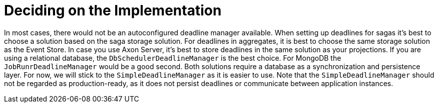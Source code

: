 = Deciding on the Implementation
:navtitle: Select a manager

In most cases, there would not be an autoconfigured deadline manager available.
When setting up deadlines for sagas it's best to choose a solution based on the saga storage solution.
For deadlines in aggregates, it is best to choose the same storage solution as the Event Store.
In case you use Axon Server, it's best to store deadlines in the same solution as your projections.
If you are using a relational database, the `DbSchedulerDeadlineManager` is the best choice.
For MongoDB the `JobRunrDeadlineManager` would be a good second.
Both solutions require a database as a synchronization and persistence layer.
For now, we will stick to the `SimpleDeadlineManager` as it is easier to use.
Note that the `SimpleDeadlineManager` should not be regarded as production-ready, as it does not persist deadlines or communicate between application instances.